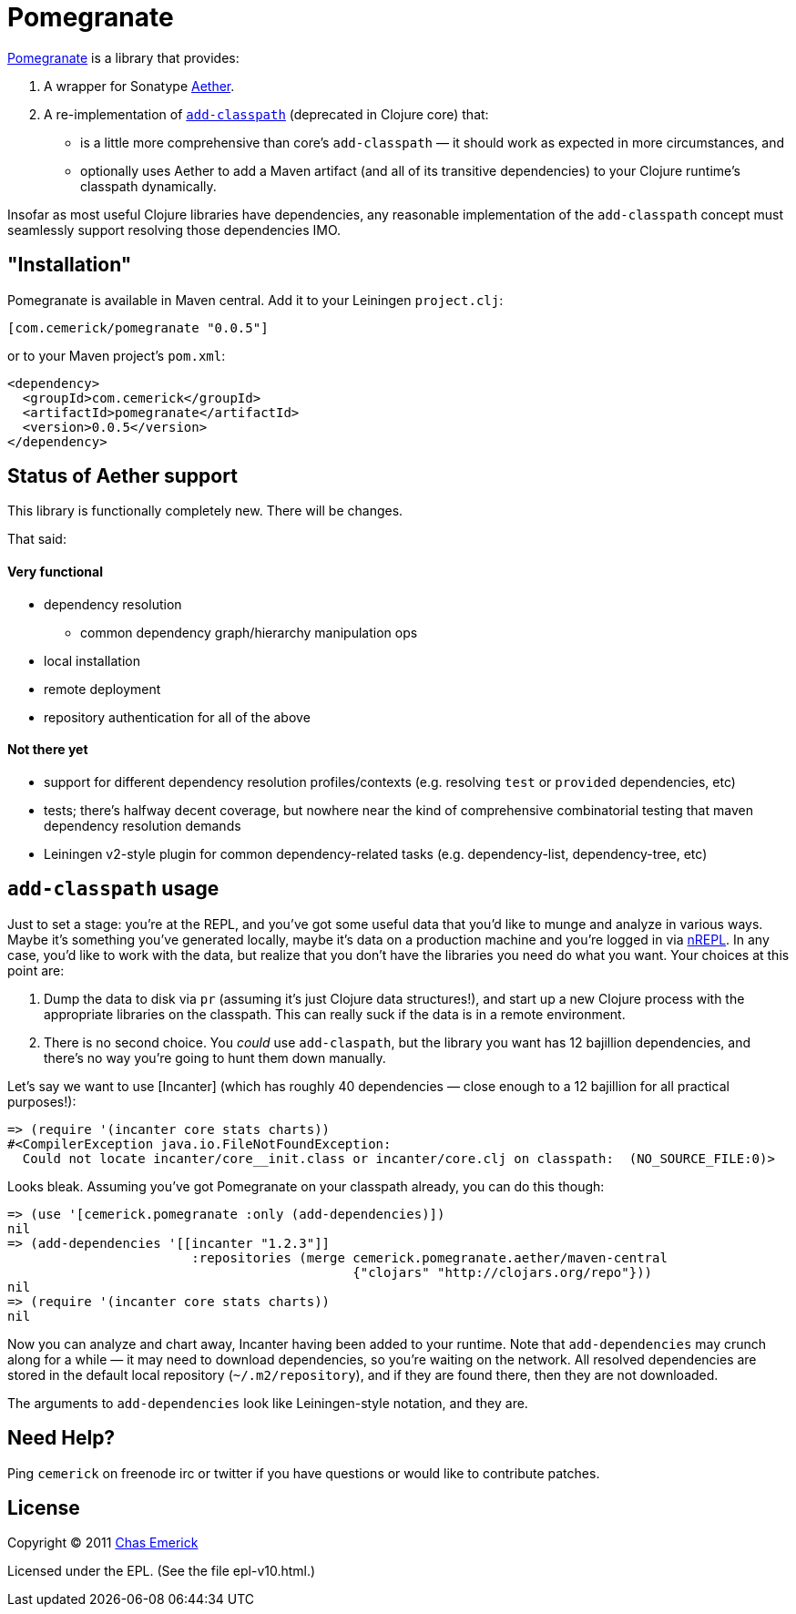 = Pomegranate

http://github.com/cemerick/pomegranate[Pomegranate] is a library that provides:

1. A wrapper for Sonatype https://github.com/sonatype/sonatype-aether[Aether].
2. A re-implementation of http://clojure.github.com/clojure/clojure.core-api.html#clojure.core/add-classpath[`add-classpath`] (deprecated in Clojure core) that:

    * is a little more comprehensive than core's `add-classpath` — it should work as expected in more circumstances, and
    * optionally uses Aether to add a Maven artifact (and all of its transitive dependencies) to your Clojure runtime's classpath dynamically.

Insofar as most useful Clojure libraries have dependencies, any reasonable implementation of the `add-classpath` concept must seamlessly support resolving those dependencies IMO.

== "Installation"

Pomegranate is available in Maven central.  Add it to your Leiningen `project.clj`:

----
[com.cemerick/pomegranate "0.0.5"]
----

or to your Maven project's `pom.xml`:

----
<dependency>
  <groupId>com.cemerick</groupId>
  <artifactId>pomegranate</artifactId>
  <version>0.0.5</version>
</dependency>
----

== Status of Aether support

This library is functionally completely new.  There will be changes.

That said:

==== Very functional

* dependency resolution
** common dependency graph/hierarchy manipulation ops
* local installation
* remote deployment
* repository authentication for all of the above

==== Not there yet

* support for different dependency resolution profiles/contexts (e.g. resolving `test` or `provided` dependencies, etc)
* tests; there's halfway decent coverage, but nowhere near the kind of comprehensive combinatorial testing that maven dependency resolution demands
* Leiningen v2-style plugin for common dependency-related tasks (e.g. dependency-list, dependency-tree, etc)

== `add-classpath` usage

Just to set a stage: you're at the REPL, and you've got some useful data that you'd like to munge and analyze in various ways.  Maybe it's something you've generated locally, maybe it's data on a production machine and you're logged in via http://github.com/clojure/tools.nrepl[nREPL].  In any case, you'd like to work with the data, but realize that you don't have the libraries you need do what you want.  Your choices at this point are:

1. Dump the data to disk via `pr` (assuming it's just Clojure data structures!), and start up a new Clojure process with the appropriate libraries on the classpath. This can really suck if the data is in a remote environment.
2. There is no second choice.  You _could_ use `add-claspath`, but the library you want has 12 bajillion dependencies, and there's no way you're going to hunt them down manually.

Let's say we want to use [Incanter] (which has roughly 40 dependencies — close enough to a 12 bajillion for all practical purposes!):

----
=> (require '(incanter core stats charts))
#<CompilerException java.io.FileNotFoundException:
  Could not locate incanter/core__init.class or incanter/core.clj on classpath:  (NO_SOURCE_FILE:0)>
----

Looks bleak. Assuming you've got Pomegranate on your classpath already, you can do this though:

----
=> (use '[cemerick.pomegranate :only (add-dependencies)])
nil
=> (add-dependencies '[[incanter "1.2.3"]]
                        :repositories (merge cemerick.pomegranate.aether/maven-central
                                             {"clojars" "http://clojars.org/repo"}))
nil
=> (require '(incanter core stats charts))
nil
----

Now you can analyze and chart away, Incanter having been added to your runtime.  Note that `add-dependencies` may crunch along for a while — it may need to download dependencies, so you're waiting on the network.  All resolved dependencies are stored in the default local repository (`~/.m2/repository`), and if they are found there, then they are not downloaded.

The arguments to `add-dependencies` look like Leiningen-style notation, and they are.

== Need Help?

Ping `cemerick` on freenode irc or twitter if you have questions
or would like to contribute patches.

== License

Copyright © 2011 http://cemerick.com[Chas Emerick]

Licensed under the EPL. (See the file epl-v10.html.)
